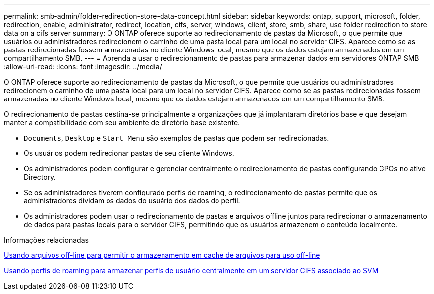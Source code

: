 ---
permalink: smb-admin/folder-redirection-store-data-concept.html 
sidebar: sidebar 
keywords: ontap, support, microsoft, folder, redirection, enable, administrator, redirect, location, cifs, server, windows, client, store, smb, share, use folder redirection to store data on a cifs server 
summary: O ONTAP oferece suporte ao redirecionamento de pastas da Microsoft, o que permite que usuários ou administradores redirecionem o caminho de uma pasta local para um local no servidor CIFS. Aparece como se as pastas redirecionadas fossem armazenadas no cliente Windows local, mesmo que os dados estejam armazenados em um compartilhamento SMB. 
---
= Aprenda a usar o redirecionamento de pastas para armazenar dados em servidores ONTAP SMB
:allow-uri-read: 
:icons: font
:imagesdir: ../media/


[role="lead"]
O ONTAP oferece suporte ao redirecionamento de pastas da Microsoft, o que permite que usuários ou administradores redirecionem o caminho de uma pasta local para um local no servidor CIFS. Aparece como se as pastas redirecionadas fossem armazenadas no cliente Windows local, mesmo que os dados estejam armazenados em um compartilhamento SMB.

O redirecionamento de pastas destina-se principalmente a organizações que já implantaram diretórios base e que desejam manter a compatibilidade com seu ambiente de diretório base existente.

* `Documents`, `Desktop` e `Start Menu` são exemplos de pastas que podem ser redirecionadas.
* Os usuários podem redirecionar pastas de seu cliente Windows.
* Os administradores podem configurar e gerenciar centralmente o redirecionamento de pastas configurando GPOs no ative Directory.
* Se os administradores tiverem configurado perfis de roaming, o redirecionamento de pastas permite que os administradores dividam os dados do usuário dos dados do perfil.
* Os administradores podem usar o redirecionamento de pastas e arquivos offline juntos para redirecionar o armazenamento de dados para pastas locais para o servidor CIFS, permitindo que os usuários armazenem o conteúdo localmente.


.Informações relacionadas
xref:offline-files-allow-caching-concept.adoc[Usando arquivos off-line para permitir o armazenamento em cache de arquivos para uso off-line]

xref:roaming-profiles-store-user-profiles-concept.adoc[Usando perfis de roaming para armazenar perfis de usuário centralmente em um servidor CIFS associado ao SVM]
